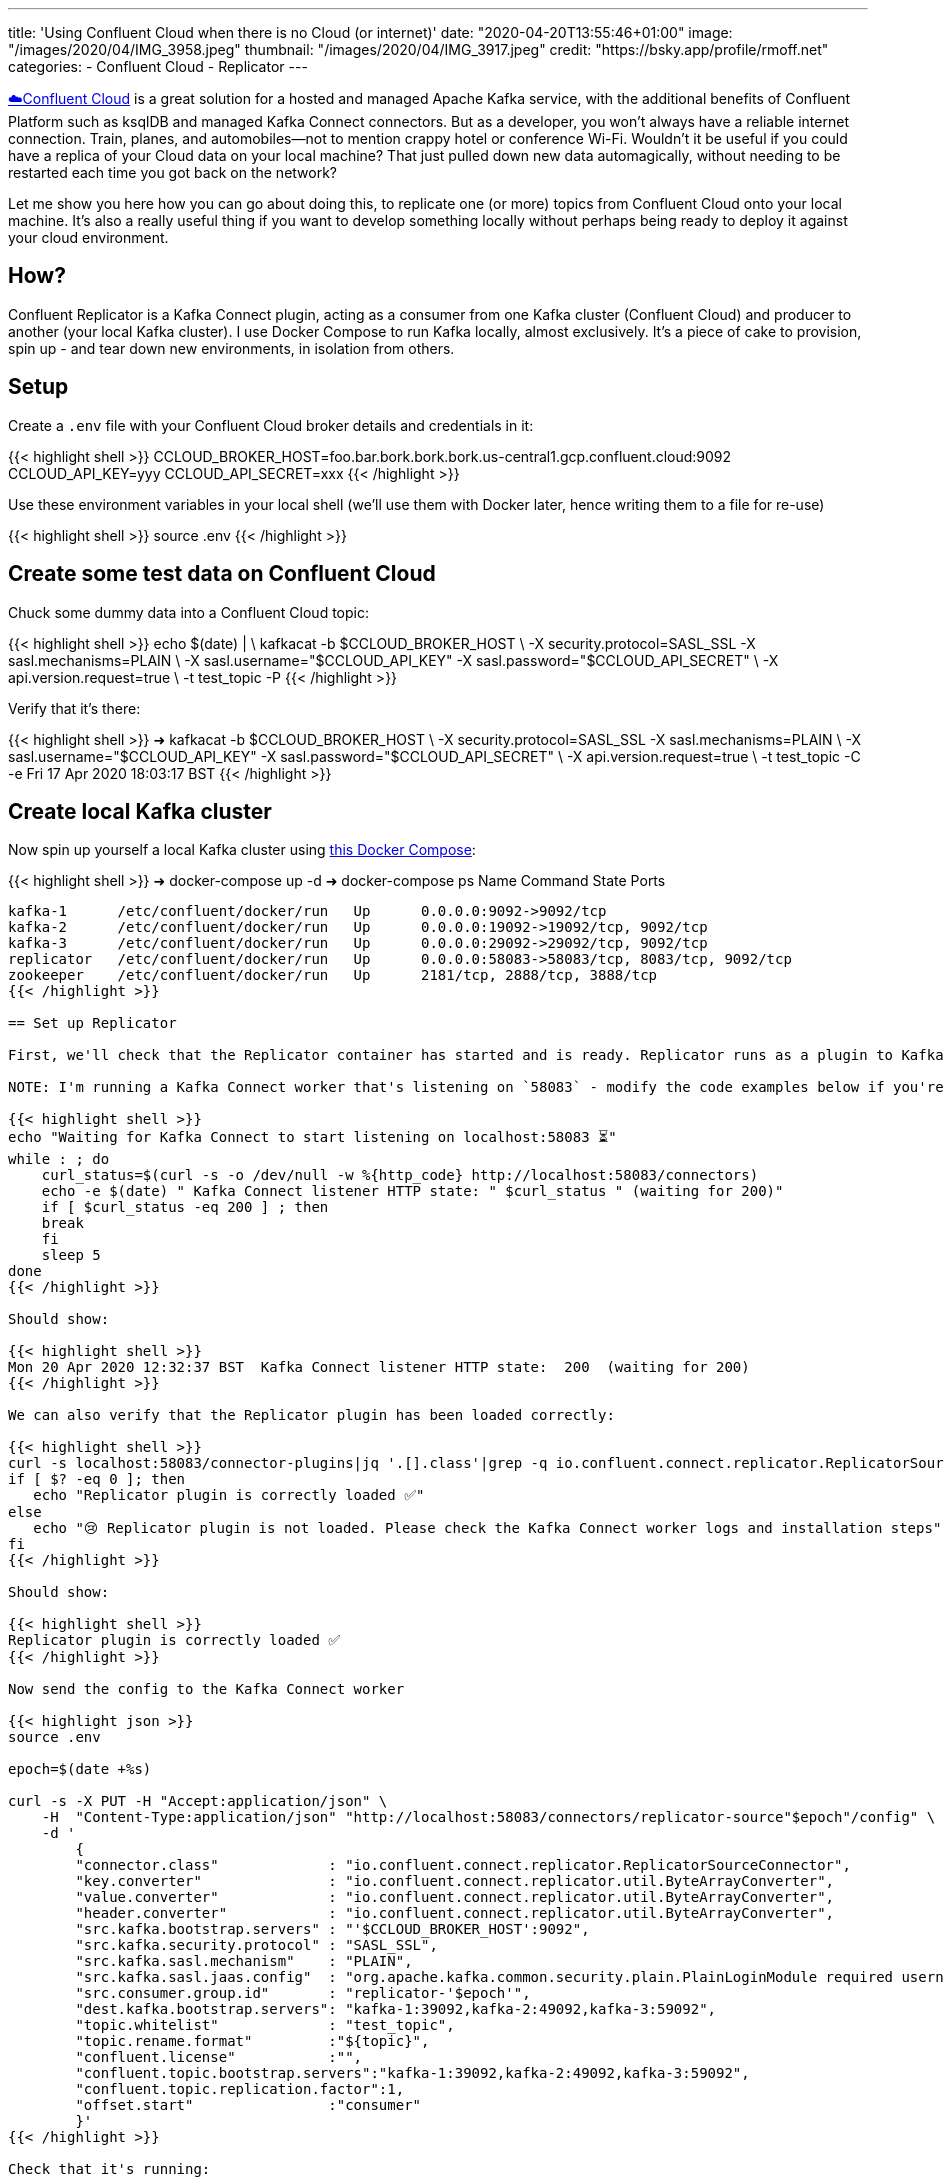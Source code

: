 ---
title: 'Using Confluent Cloud when there is no Cloud (or internet)'
date: "2020-04-20T13:55:46+01:00"
image: "/images/2020/04/IMG_3958.jpeg"
thumbnail: "/images/2020/04/IMG_3917.jpeg"
credit: "https://bsky.app/profile/rmoff.net"
categories:
- Confluent Cloud
- Replicator
---

https://confluent.cloud/signup[☁️Confluent Cloud] is a great solution for a hosted and managed Apache Kafka service, with the additional benefits of Confluent Platform such as ksqlDB and managed Kafka Connect connectors. But as a developer, you won't always have a reliable internet connection. Train, planes, and automobiles—not to mention crappy hotel or conference Wi-Fi. Wouldn't it be useful if you could have a replica of your Cloud data on your local machine? That just pulled down new data automagically, without needing to be restarted each time you got back on the network? 

Let me show you here how you can go about doing this, to replicate one (or more) topics from Confluent Cloud onto your local machine. It's also a really useful thing if you want to develop something locally without perhaps being ready to deploy it against your cloud environment. 

== How? 

Confluent Replicator is a Kafka Connect plugin, acting as a consumer from one Kafka cluster (Confluent Cloud) and producer to another (your local Kafka cluster). I use Docker Compose to run Kafka locally, almost exclusively. It's a piece of cake to provision, spin up - and tear down new environments, in isolation from others. 

== Setup

Create a `.env` file with your Confluent Cloud broker details and credentials in it: 

{{< highlight shell >}}
CCLOUD_BROKER_HOST=foo.bar.bork.bork.bork.us-central1.gcp.confluent.cloud:9092
CCLOUD_API_KEY=yyy
CCLOUD_API_SECRET=xxx
{{< /highlight >}}

Use these environment variables in your local shell (we'll use them with Docker later, hence writing them to a file for re-use)

{{< highlight shell >}}
source .env
{{< /highlight >}}

== Create some test data on Confluent Cloud

Chuck some dummy data into a Confluent Cloud topic: 

{{< highlight shell >}}
echo $(date) | \
    kafkacat -b $CCLOUD_BROKER_HOST \
             -X security.protocol=SASL_SSL -X sasl.mechanisms=PLAIN \
             -X sasl.username="$CCLOUD_API_KEY" -X sasl.password="$CCLOUD_API_SECRET" \
             -X api.version.request=true \
             -t test_topic -P
{{< /highlight >}}

Verify that it's there: 

{{< highlight shell >}}
➜ kafkacat -b $CCLOUD_BROKER_HOST \
              -X security.protocol=SASL_SSL -X sasl.mechanisms=PLAIN \
              -X sasl.username="$CCLOUD_API_KEY" -X sasl.password="$CCLOUD_API_SECRET" \
              -X api.version.request=true \
              -t test_topic -C -e
Fri 17 Apr 2020 18:03:17 BST
{{< /highlight >}}

== Create local Kafka cluster

Now spin up yourself a local Kafka cluster using https://github.com/confluentinc/demo-scene/blob/master/ccloud-replicator/docker-compose.yml[this Docker Compose]: 

{{< highlight shell >}}
➜ docker-compose up -d
➜ docker-compose ps
   Name               Command            State                      Ports
---------------------------------------------------------------------------------------------
kafka-1      /etc/confluent/docker/run   Up      0.0.0.0:9092->9092/tcp
kafka-2      /etc/confluent/docker/run   Up      0.0.0.0:19092->19092/tcp, 9092/tcp
kafka-3      /etc/confluent/docker/run   Up      0.0.0.0:29092->29092/tcp, 9092/tcp
replicator   /etc/confluent/docker/run   Up      0.0.0.0:58083->58083/tcp, 8083/tcp, 9092/tcp
zookeeper    /etc/confluent/docker/run   Up      2181/tcp, 2888/tcp, 3888/tcp
{{< /highlight >}}

== Set up Replicator

First, we'll check that the Replicator container has started and is ready. Replicator runs as a plugin to Kafka Connect, so we use its API for interacting with Replicator. 

NOTE: I'm running a Kafka Connect worker that's listening on `58083` - modify the code examples below if you're using a different one (e.g. the default 8083). 

{{< highlight shell >}}
echo "Waiting for Kafka Connect to start listening on localhost:58083 ⏳"
while : ; do
    curl_status=$(curl -s -o /dev/null -w %{http_code} http://localhost:58083/connectors)
    echo -e $(date) " Kafka Connect listener HTTP state: " $curl_status " (waiting for 200)"
    if [ $curl_status -eq 200 ] ; then
    break
    fi
    sleep 5
done
{{< /highlight >}}

Should show: 

{{< highlight shell >}}
Mon 20 Apr 2020 12:32:37 BST  Kafka Connect listener HTTP state:  200  (waiting for 200)
{{< /highlight >}}

We can also verify that the Replicator plugin has been loaded correctly: 

{{< highlight shell >}}
curl -s localhost:58083/connector-plugins|jq '.[].class'|grep -q io.confluent.connect.replicator.ReplicatorSourceConnector
if [ $? -eq 0 ]; then 
   echo "Replicator plugin is correctly loaded ✅"
else
   echo "😢 Replicator plugin is not loaded. Please check the Kafka Connect worker logs and installation steps"
fi
{{< /highlight >}}

Should show: 

{{< highlight shell >}}
Replicator plugin is correctly loaded ✅
{{< /highlight >}}

Now send the config to the Kafka Connect worker

{{< highlight json >}}
source .env

epoch=$(date +%s)

curl -s -X PUT -H "Accept:application/json" \
    -H  "Content-Type:application/json" "http://localhost:58083/connectors/replicator-source"$epoch"/config" \
    -d '
        {
        "connector.class"             : "io.confluent.connect.replicator.ReplicatorSourceConnector",
        "key.converter"               : "io.confluent.connect.replicator.util.ByteArrayConverter",
        "value.converter"             : "io.confluent.connect.replicator.util.ByteArrayConverter",
        "header.converter"            : "io.confluent.connect.replicator.util.ByteArrayConverter",
        "src.kafka.bootstrap.servers" : "'$CCLOUD_BROKER_HOST':9092",
        "src.kafka.security.protocol" : "SASL_SSL",
        "src.kafka.sasl.mechanism"    : "PLAIN",
        "src.kafka.sasl.jaas.config"  : "org.apache.kafka.common.security.plain.PlainLoginModule required username=\"'$CCLOUD_API_KEY'\" password=\"'$CCLOUD_API_SECRET'\";",
        "src.consumer.group.id"       : "replicator-'$epoch'",
        "dest.kafka.bootstrap.servers": "kafka-1:39092,kafka-2:49092,kafka-3:59092",
        "topic.whitelist"             : "test_topic",
        "topic.rename.format"         :"${topic}",
        "confluent.license"           :"",
        "confluent.topic.bootstrap.servers":"kafka-1:39092,kafka-2:49092,kafka-3:59092",
        "confluent.topic.replication.factor":1,
        "offset.start"                :"consumer"
        }'
{{< /highlight >}}

Check that it's running: 

{{< highlight shell >}}
➜ curl -s "http://localhost:58083/connectors?expand=info&expand=status" | \
       jq '. | to_entries[] | [ .value.info.type, .key, .value.status.connector.state,.value.status.tasks[].state,.value.info.config."connector.class"]|join(":|:")' | \
       column -s : -t| sed 's/\"//g'| sort
source  |  replicator-source1587382706  |  RUNNING  |  RUNNING  |  io.confluent.connect.replicator.ReplicatorSourceConnector
{{< /highlight >}}

Check that we've got data: 

{{< highlight shell >}}
➜ kafkacat -b localhost:29092 -t test_topic -C -e
Fri 17 Apr 2020 18:03:17 BST
{{< /highlight >}}

So now when data gets sent to Confluent Cloud, we get it also pushed to our local Kafka cluster.

++++
<script id="asciicast-fKlgOPK2gsIW42MIEg7y9FpXz" src="https://asciinema.org/a/fKlgOPK2gsIW42MIEg7y9FpXz.js" async></script>
++++

== Restarting and dealing with network glitches

The cool thing about Kafka, and Kafka Connect, is that it keeps track of where a particular consumer has read up to in a topic. Replicator therefore will read from a topic whilst it's running, and if you stop and restart it, it'll just catch up from where it got to before it stopped. 

The same principle applies to if your local machine goes off the network, or perhaps just goes through some patchy connectivity. If it can connect to the source cluster (Confluent Cloud), it will do so. If it can't, it'll just keep trying and carry on again once it can do.

== Ingesting a fresh copy of the data

So there's restarting, and then there's *restarting*. What if instead of wanting to restart the connector (we rebooted the machine, made a config change, whatever) we want to actually _start afresh_ and start a _new replication_ of the topic from Confluent Cloud? 

Because of the clever way Kafka Connect uses the Kafka consumer group protocol to track offsets, if you were to delete the replicator configuration and create it afresh, it would still carry on from where it got to before! You can see the consumer group name (and consumption progress) in Confluent Cloud UI: 

image::/images/2020/04/replicator01.png[]

For this reason you may have noticed in the config that we ran above the use of `epoch` in the configuration name and, most importantly, https://docs.confluent.io/current/connect/kafka-connect-replicator/configuration_options.html#cluster-id-and-group-id[`src.consumer.group.id`]. This is just one way of ensuring a unique group name tied to this particular instance of the replicator. We can then choose to provision a new one if we want to start afresh, or restart an existing one. 

Whilst you're there in the Confluent Cloud UI you can check out the detailed view of the progress of a particular consumer group

image::/images/2020/04/replicator02.png[]

== Changing the target topic

There's a bunch of parameters that you can set with Replicator. One particularly useful one is to modify the name of the target topic that Replicator writes to. Here's an example of routing a source topic to a target one that includes the identifier (`epoch`) of the Replicator that wrote it

{{< highlight shell >}}
"topic.rename.format":"${topic}-ccloud-'$epoch'",
{{< /highlight >}}

The resulting topic name goes from `test_topic` on the source (Confluent Cloud) to `test_topic-ccloud-1587388241` on our target local cluster

{{< highlight shell >}}
➜ kafkacat -b localhost:29092 -t test_topic-ccloud-1587388241 -C -q -u -o end
Here's a test message, sent at Mon 20 Apr 2020 14:14:09 BST
{{< /highlight >}}

== Storing credentials safely

In the example above we passed the credentials for Confluent Cloud just as environment variables to Kafka Connect, which is not great from a security point of view. Instead we could use link:/2019/05/24/putting-kafka-connect-passwords-in-a-separate-file-/-externalising-secrets/[external secrets]. Note that the Replicator docker container has the necessary `config.providers` settings to enable this, and that we've mounted out local `.env` file into the container. 

{{< highlight yaml >}}
…
      CONNECT_CONFIG_PROVIDERS: 'file'
      CONNECT_CONFIG_PROVIDERS_FILE_CLASS: 'org.apache.kafka.common.config.provider.FileConfigProvider'
    volumes: 
      - ./.env:/opt/config
{{< /highlight >}}

Now when we create the replicator we can reference the file and attributes within it: 

{{< highlight shell >}}
epoch=$(date +%s)
curl -s -X PUT -H "Accept:application/json" \
    -H  "Content-Type:application/json" "http://localhost:58083/connectors/replicator-source"$epoch"/config" \
    -d '
        {
        "connector.class": "io.confluent.connect.replicator.ReplicatorSourceConnector",
        "key.converter": "io.confluent.connect.replicator.util.ByteArrayConverter",
        "value.converter": "io.confluent.connect.replicator.util.ByteArrayConverter",
        "header.converter": "io.confluent.connect.replicator.util.ByteArrayConverter",
        "src.kafka.bootstrap.servers": "${file:/opt/config:CCLOUD_BROKER_HOST}",
        "src.kafka.security.protocol": "SASL_SSL",
        "src.kafka.sasl.mechanism": "PLAIN",
        "src.kafka.sasl.jaas.config": "org.apache.kafka.common.security.plain.PlainLoginModule required username=\"${file:/opt/config:CCLOUD_API_KEY}\" password=\"${file:/opt/config:CCLOUD_API_SECRET}\";",
        "src.consumer.group.id": "replicator-'$epoch'",
        "dest.kafka.bootstrap.servers": "kafka-1:39092,kafka-2:49092,kafka-3:59092",
        "topic.whitelist": "test_topic",
        "topic.rename.format":"${topic}",
        "confluent.license":"",
        "confluent.topic.bootstrap.servers":"kafka-1:39092,kafka-2:49092,kafka-3:59092",
        "confluent.topic.replication.factor":1,
        "offset.start":"consumer"
        }' 
{{< /highlight >}}

== It's not just for Cloud

You can use Replicator between any two Apache Kafka clusters, and Confluent Control Center to give you the same consumer group monitoring view that I showed above. 

Try it out by https://www.confluent.io/download/[downloading Confluent Platform]. 

== Further reading

* https://docs.confluent.io/current/multi-dc-deployments/replicator/index.html[Replicator documentation]
* https://docs.confluent.io/current/installation/docker/installation/replicator.html[Replicator tutorial]
* https://docs.confluent.io/current/connect/kafka-connect-replicator/configuration_options.html[Replicator configuration options]

